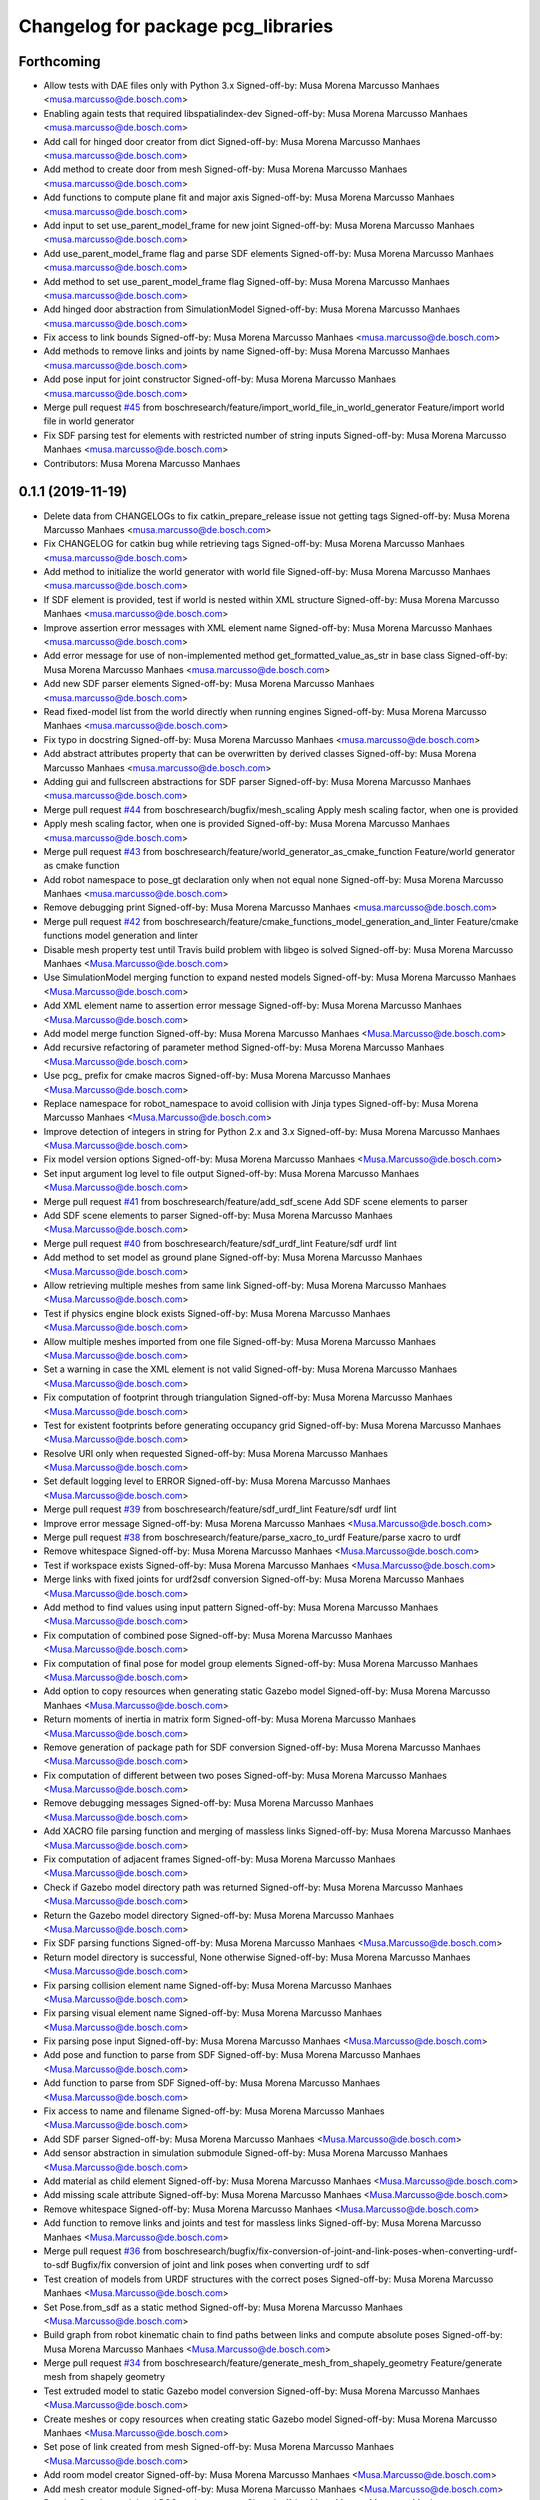 ^^^^^^^^^^^^^^^^^^^^^^^^^^^^^^^^^^^
Changelog for package pcg_libraries
^^^^^^^^^^^^^^^^^^^^^^^^^^^^^^^^^^^

Forthcoming
-----------
* Allow tests with DAE files only with Python 3.x
  Signed-off-by: Musa Morena Marcusso Manhaes <musa.marcusso@de.bosch.com>
* Enabling again tests that required libspatialindex-dev
  Signed-off-by: Musa Morena Marcusso Manhaes <musa.marcusso@de.bosch.com>
* Add call for hinged door creator from dict
  Signed-off-by: Musa Morena Marcusso Manhaes <musa.marcusso@de.bosch.com>
* Add method to create door from mesh
  Signed-off-by: Musa Morena Marcusso Manhaes <musa.marcusso@de.bosch.com>
* Add functions to compute plane fit and major axis
  Signed-off-by: Musa Morena Marcusso Manhaes <musa.marcusso@de.bosch.com>
* Add input to set use_parent_model_frame for new joint
  Signed-off-by: Musa Morena Marcusso Manhaes <musa.marcusso@de.bosch.com>
* Add use_parent_model_frame flag and parse SDF elements
  Signed-off-by: Musa Morena Marcusso Manhaes <musa.marcusso@de.bosch.com>
* Add method to set use_parent_model_frame flag
  Signed-off-by: Musa Morena Marcusso Manhaes <musa.marcusso@de.bosch.com>
* Add hinged door abstraction from SimulationModel
  Signed-off-by: Musa Morena Marcusso Manhaes <musa.marcusso@de.bosch.com>
* Fix access to link bounds
  Signed-off-by: Musa Morena Marcusso Manhaes <musa.marcusso@de.bosch.com>
* Add methods to remove links and joints by name
  Signed-off-by: Musa Morena Marcusso Manhaes <musa.marcusso@de.bosch.com>
* Add pose input for joint constructor
  Signed-off-by: Musa Morena Marcusso Manhaes <musa.marcusso@de.bosch.com>
* Merge pull request `#45 <https://github.com/boschresearch/pcg_gazebo_pkgs/issues/45>`_ from boschresearch/feature/import_world_file_in_world_generator
  Feature/import world file in world generator
* Fix SDF parsing test for elements with restricted number of string inputs
  Signed-off-by: Musa Morena Marcusso Manhaes <musa.marcusso@de.bosch.com>
* Contributors: Musa Morena Marcusso Manhaes

0.1.1 (2019-11-19)
------------------
* Delete data from CHANGELOGs to fix catkin_prepare_release issue not getting tags
  Signed-off-by: Musa Morena Marcusso Manhaes <musa.marcusso@de.bosch.com>
* Fix CHANGELOG for catkin bug while retrieving tags
  Signed-off-by: Musa Morena Marcusso Manhaes <musa.marcusso@de.bosch.com>
* Add method to initialize the world generator with world file
  Signed-off-by: Musa Morena Marcusso Manhaes <musa.marcusso@de.bosch.com>
* If SDF element is provided, test if world is nested within XML structure
  Signed-off-by: Musa Morena Marcusso Manhaes <musa.marcusso@de.bosch.com>
* Improve assertion error messages with XML element name
  Signed-off-by: Musa Morena Marcusso Manhaes <musa.marcusso@de.bosch.com>
* Add error message for use of non-implemented method get_formatted_value_as_str in base class
  Signed-off-by: Musa Morena Marcusso Manhaes <musa.marcusso@de.bosch.com>
* Add new SDF parser elements
  Signed-off-by: Musa Morena Marcusso Manhaes <musa.marcusso@de.bosch.com>
* Read fixed-model list from the world directly when running engines
  Signed-off-by: Musa Morena Marcusso Manhaes <musa.marcusso@de.bosch.com>
* Fix typo in docstring
  Signed-off-by: Musa Morena Marcusso Manhaes <musa.marcusso@de.bosch.com>
* Add abstract attributes property that can be overwritten by derived classes
  Signed-off-by: Musa Morena Marcusso Manhaes <musa.marcusso@de.bosch.com>
* Adding gui and fullscreen abstractions for SDF parser
  Signed-off-by: Musa Morena Marcusso Manhaes <musa.marcusso@de.bosch.com>
* Merge pull request `#44 <https://github.com/boschresearch/pcg_gazebo_pkgs/issues/44>`_ from boschresearch/bugfix/mesh_scaling
  Apply mesh scaling factor, when one is provided
* Apply mesh scaling factor, when one is provided
  Signed-off-by: Musa Morena Marcusso Manhaes <musa.marcusso@de.bosch.com>
* Merge pull request `#43 <https://github.com/boschresearch/pcg_gazebo_pkgs/issues/43>`_ from boschresearch/feature/world_generator_as_cmake_function
  Feature/world generator as cmake function
* Add robot namespace to pose_gt declaration only when not equal none
  Signed-off-by: Musa Morena Marcusso Manhaes <musa.marcusso@de.bosch.com>
* Remove debugging print
  Signed-off-by: Musa Morena Marcusso Manhaes <musa.marcusso@de.bosch.com>
* Merge pull request `#42 <https://github.com/boschresearch/pcg_gazebo_pkgs/issues/42>`_ from boschresearch/feature/cmake_functions_model_generation_and_linter
  Feature/cmake functions model generation and linter
* Disable mesh property test until  Travis build problem with libgeo is solved
  Signed-off-by: Musa Morena Marcusso Manhaes <Musa.Marcusso@de.bosch.com>
* Use SimulationModel merging function to expand nested models
  Signed-off-by: Musa Morena Marcusso Manhaes <Musa.Marcusso@de.bosch.com>
* Add XML element name to assertion error message
  Signed-off-by: Musa Morena Marcusso Manhaes <Musa.Marcusso@de.bosch.com>
* Add model merge function
  Signed-off-by: Musa Morena Marcusso Manhaes <Musa.Marcusso@de.bosch.com>
* Add recursive refactoring of parameter method
  Signed-off-by: Musa Morena Marcusso Manhaes <Musa.Marcusso@de.bosch.com>
* Use pcg\_ prefix for cmake macros
  Signed-off-by: Musa Morena Marcusso Manhaes <Musa.Marcusso@de.bosch.com>
* Replace namespace for robot_namespace to avoid collision with Jinja types
  Signed-off-by: Musa Morena Marcusso Manhaes <Musa.Marcusso@de.bosch.com>
* Improve detection of integers in string for Python 2.x and 3.x
  Signed-off-by: Musa Morena Marcusso Manhaes <Musa.Marcusso@de.bosch.com>
* Fix model version options
  Signed-off-by: Musa Morena Marcusso Manhaes <Musa.Marcusso@de.bosch.com>
* Set input argument log level to file output
  Signed-off-by: Musa Morena Marcusso Manhaes <Musa.Marcusso@de.bosch.com>
* Merge pull request `#41 <https://github.com/boschresearch/pcg_gazebo_pkgs/issues/41>`_ from boschresearch/feature/add_sdf_scene
  Add SDF scene elements to parser
* Add SDF scene elements to parser
  Signed-off-by: Musa Morena Marcusso Manhaes <Musa.Marcusso@de.bosch.com>
* Merge pull request `#40 <https://github.com/boschresearch/pcg_gazebo_pkgs/issues/40>`_ from boschresearch/feature/sdf_urdf_lint
  Feature/sdf urdf lint
* Add method to set model as ground plane
  Signed-off-by: Musa Morena Marcusso Manhaes <Musa.Marcusso@de.bosch.com>
* Allow retrieving multiple meshes from same link
  Signed-off-by: Musa Morena Marcusso Manhaes <Musa.Marcusso@de.bosch.com>
* Test if physics engine block exists
  Signed-off-by: Musa Morena Marcusso Manhaes <Musa.Marcusso@de.bosch.com>
* Allow multiple meshes imported from one file
  Signed-off-by: Musa Morena Marcusso Manhaes <Musa.Marcusso@de.bosch.com>
* Set a warning in case the XML element is not valid
  Signed-off-by: Musa Morena Marcusso Manhaes <Musa.Marcusso@de.bosch.com>
* Fix computation of footprint through triangulation
  Signed-off-by: Musa Morena Marcusso Manhaes <Musa.Marcusso@de.bosch.com>
* Test for existent footprints before generating occupancy grid
  Signed-off-by: Musa Morena Marcusso Manhaes <Musa.Marcusso@de.bosch.com>
* Resolve URI only when requested
  Signed-off-by: Musa Morena Marcusso Manhaes <Musa.Marcusso@de.bosch.com>
* Set default logging level to ERROR
  Signed-off-by: Musa Morena Marcusso Manhaes <Musa.Marcusso@de.bosch.com>
* Merge pull request `#39 <https://github.com/boschresearch/pcg_gazebo_pkgs/issues/39>`_ from boschresearch/feature/sdf_urdf_lint
  Feature/sdf urdf lint
* Improve error message
  Signed-off-by: Musa Morena Marcusso Manhaes <Musa.Marcusso@de.bosch.com>
* Merge pull request `#38 <https://github.com/boschresearch/pcg_gazebo_pkgs/issues/38>`_ from boschresearch/feature/parse_xacro_to_urdf
  Feature/parse xacro to urdf
* Remove whitespace
  Signed-off-by: Musa Morena Marcusso Manhaes <Musa.Marcusso@de.bosch.com>
* Test if workspace exists
  Signed-off-by: Musa Morena Marcusso Manhaes <Musa.Marcusso@de.bosch.com>
* Merge links with fixed joints for urdf2sdf conversion
  Signed-off-by: Musa Morena Marcusso Manhaes <Musa.Marcusso@de.bosch.com>
* Add method to find values using input pattern
  Signed-off-by: Musa Morena Marcusso Manhaes <Musa.Marcusso@de.bosch.com>
* Fix computation of combined pose
  Signed-off-by: Musa Morena Marcusso Manhaes <Musa.Marcusso@de.bosch.com>
* Fix computation of final pose for model group elements
  Signed-off-by: Musa Morena Marcusso Manhaes <Musa.Marcusso@de.bosch.com>
* Add option to copy resources when generating static Gazebo model
  Signed-off-by: Musa Morena Marcusso Manhaes <Musa.Marcusso@de.bosch.com>
* Return moments of inertia in matrix form
  Signed-off-by: Musa Morena Marcusso Manhaes <Musa.Marcusso@de.bosch.com>
* Remove generation of package path for SDF conversion
  Signed-off-by: Musa Morena Marcusso Manhaes <Musa.Marcusso@de.bosch.com>
* Fix computation of different between two poses
  Signed-off-by: Musa Morena Marcusso Manhaes <Musa.Marcusso@de.bosch.com>
* Remove debugging messages
  Signed-off-by: Musa Morena Marcusso Manhaes <Musa.Marcusso@de.bosch.com>
* Add XACRO file parsing function and merging of massless links
  Signed-off-by: Musa Morena Marcusso Manhaes <Musa.Marcusso@de.bosch.com>
* Fix computation of adjacent frames
  Signed-off-by: Musa Morena Marcusso Manhaes <Musa.Marcusso@de.bosch.com>
* Check if Gazebo model directory path was returned
  Signed-off-by: Musa Morena Marcusso Manhaes <Musa.Marcusso@de.bosch.com>
* Return the Gazebo model directory
  Signed-off-by: Musa Morena Marcusso Manhaes <Musa.Marcusso@de.bosch.com>
* Fix SDF parsing functions
  Signed-off-by: Musa Morena Marcusso Manhaes <Musa.Marcusso@de.bosch.com>
* Return model directory is successful, None otherwise
  Signed-off-by: Musa Morena Marcusso Manhaes <Musa.Marcusso@de.bosch.com>
* Fix parsing collision element name
  Signed-off-by: Musa Morena Marcusso Manhaes <Musa.Marcusso@de.bosch.com>
* Fix parsing visual element name
  Signed-off-by: Musa Morena Marcusso Manhaes <Musa.Marcusso@de.bosch.com>
* Fix parsing pose input
  Signed-off-by: Musa Morena Marcusso Manhaes <Musa.Marcusso@de.bosch.com>
* Add pose and function to parse from SDF
  Signed-off-by: Musa Morena Marcusso Manhaes <Musa.Marcusso@de.bosch.com>
* Add function to parse from SDF
  Signed-off-by: Musa Morena Marcusso Manhaes <Musa.Marcusso@de.bosch.com>
* Fix access to name and filename
  Signed-off-by: Musa Morena Marcusso Manhaes <Musa.Marcusso@de.bosch.com>
* Add SDF parser
  Signed-off-by: Musa Morena Marcusso Manhaes <Musa.Marcusso@de.bosch.com>
* Add sensor abstraction in simulation submodule
  Signed-off-by: Musa Morena Marcusso Manhaes <Musa.Marcusso@de.bosch.com>
* Add material as child element
  Signed-off-by: Musa Morena Marcusso Manhaes <Musa.Marcusso@de.bosch.com>
* Add missing scale attribute
  Signed-off-by: Musa Morena Marcusso Manhaes <Musa.Marcusso@de.bosch.com>
* Remove whitespace
  Signed-off-by: Musa Morena Marcusso Manhaes <Musa.Marcusso@de.bosch.com>
* Add function to remove links and joints and test for massless links
  Signed-off-by: Musa Morena Marcusso Manhaes <Musa.Marcusso@de.bosch.com>
* Merge pull request `#36 <https://github.com/boschresearch/pcg_gazebo_pkgs/issues/36>`_ from boschresearch/bugfix/fix-conversion-of-joint-and-link-poses-when-converting-urdf-to-sdf
  Bugfix/fix conversion of joint and link poses when converting urdf to sdf
* Test creation of models from URDF structures with the correct poses
  Signed-off-by: Musa Morena Marcusso Manhaes <Musa.Marcusso@de.bosch.com>
* Set Pose.from_sdf as a static method
  Signed-off-by: Musa Morena Marcusso Manhaes <Musa.Marcusso@de.bosch.com>
* Build graph from robot kinematic chain to find paths between links and compute absolute poses
  Signed-off-by: Musa Morena Marcusso Manhaes <Musa.Marcusso@de.bosch.com>
* Merge pull request `#34 <https://github.com/boschresearch/pcg_gazebo_pkgs/issues/34>`_ from boschresearch/feature/generate_mesh_from_shapely_geometry
  Feature/generate mesh from shapely geometry
* Test extruded model to static Gazebo model conversion
  Signed-off-by: Musa Morena Marcusso Manhaes <Musa.Marcusso@de.bosch.com>
* Create meshes or copy resources when creating static Gazebo model
  Signed-off-by: Musa Morena Marcusso Manhaes <Musa.Marcusso@de.bosch.com>
* Set pose of  link created from mesh
  Signed-off-by: Musa Morena Marcusso Manhaes <Musa.Marcusso@de.bosch.com>
* Add room model creator
  Signed-off-by: Musa Morena Marcusso Manhaes <Musa.Marcusso@de.bosch.com>
* Add mesh creator module
  Signed-off-by: Musa Morena Marcusso Manhaes <Musa.Marcusso@de.bosch.com>
* Resolve Gazebo model and ROS package names
  Signed-off-by: Musa Morena Marcusso Manhaes <Musa.Marcusso@de.bosch.com>
* Move log folder to home directory
  Signed-off-by: Musa Morena Marcusso Manhaes <Musa.Marcusso@de.bosch.com>
* Delete generated meshes after tests
  Signed-off-by: Musa Morena Marcusso Manhaes <Musa.Marcusso@de.bosch.com>
* Add test for extruded mesh creator
  Signed-off-by: Musa Morena Marcusso Manhaes <Musa.Marcusso@de.bosch.com>
* Refactor name of visual mesh input
  Signed-off-by: Musa Morena Marcusso Manhaes <Musa.Marcusso@de.bosch.com>
* Add default output for PCG generated resources
  Signed-off-by: Musa Morena Marcusso Manhaes <Musa.Marcusso@de.bosch.com>
* Add creator for extruded polygons and allow mesh constructor to use trimesh input
  Signed-off-by: Musa Morena Marcusso Manhaes <Musa.Marcusso@de.bosch.com>
* Use trimesh.Trimesh input to initiliaze Mesh object and export trimesh object if file does not exist
  Signed-off-by: Musa Morena Marcusso Manhaes <Musa.Marcusso@de.bosch.com>
* Allow mesh input to be either a filename or a trimesh.Trimesh object
  Signed-off-by: Musa Morena Marcusso Manhaes <Musa.Marcusso@de.bosch.com>
* Merge pull request `#33 <https://github.com/boschresearch/pcg_gazebo_pkgs/issues/33>`_ from boschresearch/feature/export_to_gazebo_model
  Feature/export to gazebo model
* Test export_to_gazebo_model
  Signed-off-by: Musa Morena Marcusso Manhaes <Musa.Marcusso@de.bosch.com>
* Fix indentation
  Signed-off-by: Musa Morena Marcusso Manhaes <Musa.Marcusso@de.bosch.com>
* Add method to export model group as a static Gazebo model
  Signed-off-by: Musa Morena Marcusso Manhaes <Musa.Marcusso@de.bosch.com>
* Add method to export model as a static Gazebo model
  Signed-off-by: Musa Morena Marcusso Manhaes <Musa.Marcusso@de.bosch.com>
* Fix indentation
  Signed-off-by: Musa Morena Marcusso Manhaes <Musa.Marcusso@de.bosch.com>
* Fix setting version value if input is float
  Signed-off-by: Musa Morena Marcusso Manhaes <Musa.Marcusso@de.bosch.com>
* Fix verification of version
  Signed-off-by: Musa Morena Marcusso Manhaes <Musa.Marcusso@de.bosch.com>
* Add requirements for mesh intersection checks
  Signed-off-by: Musa Morena Marcusso Manhaes <Musa.Marcusso@de.bosch.com>
* Merge pull request `#32 <https://github.com/boschresearch/pcg_gazebo_pkgs/issues/32>`_ from boschresearch/bugfix/delete_lock_file_after_tasks_finish
  Delete the port lock file after the tasks finish
* Delete the port lock file after the tasks finish
  Signed-off-by: Musa Morena Marcusso Manhaes <Musa.Marcusso@de.bosch.com>
* Merge pull request `#31 <https://github.com/boschresearch/pcg_gazebo_pkgs/issues/31>`_ from boschresearch/bugfix/collision_meshes_within_meshes
  Bugfix/collision meshes within meshes
* Fix closing tag
  Signed-off-by: Musa Morena Marcusso Manhães <musa.marcusso@de.bosch.com>
* Add libfcl-dev (dependency from python-fcl) as a dependency for pcg_libraries
  Signed-off-by: Musa Morena Marcusso Manhães <musa.marcusso@de.bosch.com>
* Disabling collision manager test for now until libspatialindex-dev is whitelisted in Travis CI
  Signed-off-by: Musa Morena Marcusso Manhães <musa.marcusso@de.bosch.com>
* Add python depedency to pcg_libraries to obtain Python.h headers necessary for trimesh
  Signed-off-by: Musa Morena Marcusso Manhaes <Musa.Marcusso@de.bosch.com>
* Install Python 2.7 dependencies for melodic Travis build
  Signed-off-by: Musa Morena Marcusso Manhaes <Musa.Marcusso@de.bosch.com>
* Remove duplicated library
  Signed-off-by: Musa Morena Marcusso Manhaes <Musa.Marcusso@de.bosch.com>
* Add Python flexible collision library
  Signed-off-by: Musa Morena Marcusso Manhaes <Musa.Marcusso@de.bosch.com>
* Add new unit tests
  Signed-off-by: Musa Morena Marcusso Manhaes <Musa.Marcusso@de.bosch.com>
* Add unit test for collision checker
  Signed-off-by: Musa Morena Marcusso Manhaes <Musa.Marcusso@de.bosch.com>
* Flag collision as true if any meshes and contained within other meshes
  Signed-off-by: Musa Morena Marcusso Manhaes <Musa.Marcusso@de.bosch.com>
* Merge pull request `#29 <https://github.com/boschresearch/pcg_gazebo_pkgs/issues/29>`_ from boschresearch/feature/unpause_timeout
  Feature/unpause timeout
* Fix lower limit
  Signed-off-by: Musa Morena Marcusso Manhaes <musa.marcusso@de.bosch.com>
* Pause the simulation when the timeout is reached
  Signed-off-by: Musa Morena Marcusso Manhaes <musa.marcusso@de.bosch.com>
* Merge pull request `#28 <https://github.com/boschresearch/pcg_gazebo_pkgs/issues/28>`_ from boschresearch/feature/dof_from_values_list
  Feature/dof from values list
* Add option to set the DoF from a list of values
  Signed-off-by: Musa Morena Marcusso Manhaes <musa.marcusso@de.bosch.com>
* Merge pull request `#27 <https://github.com/boschresearch/pcg_gazebo_pkgs/issues/27>`_ from boschresearch/feature/world_generation_examples
  Feature/world generation examples
* Use assets manager instance as input to new engine
  Signed-off-by: Musa Morena Marcusso Manhaes <musa.marcusso@de.bosch.com>
* Use volume instead of footprint are to pick models by size
  Signed-off-by: Musa Morena Marcusso Manhaes <musa.marcusso@de.bosch.com>
* Add test for mesh vertices contained in 2D workspace
  Signed-off-by: Musa Morena Marcusso Manhaes <musa.marcusso@de.bosch.com>
* Replace input argument for get_model handle for assets manager instance
  Signed-off-by: Musa Morena Marcusso Manhaes <musa.marcusso@de.bosch.com>
* Get handle for the assets manager instead of get_model
  Signed-off-by: Musa Morena Marcusso Manhaes <musa.marcusso@de.bosch.com>
* Convert parsed parameters to float
  Signed-off-by: Musa Morena Marcusso Manhaes <musa.marcusso@de.bosch.com>
* Add assertion test error message
  Signed-off-by: Musa Morena Marcusso Manhaes <musa.marcusso@de.bosch.com>
* Fix creation of ode block for contacts
  Signed-off-by: Musa Morena Marcusso Manhaes <musa.marcusso@de.bosch.com>
* Add poissons_ratio and elastic_modulus to Jinja macro
  Signed-off-by: Musa Morena Marcusso Manhaes <musa.marcusso@de.bosch.com>
* Create collision properties dynamics in the SDF
  Signed-off-by: Musa Morena Marcusso Manhaes <musa.marcusso@de.bosch.com>
* Add new SDF elements
  Signed-off-by: Musa Morena Marcusso Manhaes <musa.marcusso@de.bosch.com>
* Add Poisson's ratio and elastic modulus
  Signed-off-by: Musa Morena Marcusso Manhaes <musa.marcusso@de.bosch.com>
* Remove enable flags
  Signed-off-by: Musa Morena Marcusso Manhaes <musa.marcusso@de.bosch.com>
* Add SDF tags to contact block
  Signed-off-by: Musa Morena Marcusso Manhaes <musa.marcusso@de.bosch.com>
* Assert the SDF object is not None
  Signed-off-by: Musa Morena Marcusso Manhaes <musa.marcusso@de.bosch.com>
* Add Jinja template for model.config file
  Signed-off-by: Musa Morena Marcusso Manhaes <musa.marcusso@de.bosch.com>
* Return the raw parsed template if it is not an XML
  Signed-off-by: Musa Morena Marcusso Manhaes <musa.marcusso@de.bosch.com>
* Check if lambda returns a scalar
  Signed-off-by: Musa Morena Marcusso Manhaes <musa.marcusso@de.bosch.com>
* Add test for hex inputs as string
  Signed-off-by: Musa Morena Marcusso Manhaes <musa.marcusso@de.bosch.com>
* Add new SDF elements
  Signed-off-by: Musa Morena Marcusso Manhaes <musa.marcusso@de.bosch.com>
* Add information on erroneous input in assertion check
  Signed-off-by: Musa Morena Marcusso Manhaes <musa.marcusso@de.bosch.com>
* Test if element is None
  Signed-off-by: Musa Morena Marcusso Manhaes <musa.marcusso@de.bosch.com>
* Add new contact flag elements
  Signed-off-by: Musa Morena Marcusso Manhaes <musa.marcusso@de.bosch.com>
* Add new SDF elements
  Signed-off-by: Musa Morena Marcusso Manhaes <musa.marcusso@de.bosch.com>
* Merge pull request `#26 <https://github.com/boschresearch/pcg_gazebo_pkgs/issues/26>`_ from boschresearch/feature/add_collision_properties_to_model_factory_functions
  Feature/add collision properties to model factory functions
* Enable use of bounce element
  Signed-off-by: Musa Morena Marcusso Manhaes <musa.marcusso@de.bosch.com>
* Set default parameters to None to signal that the default should be used
  Signed-off-by: Musa Morena Marcusso Manhaes <musa.marcusso@de.bosch.com>
* Remove redundant creation of collision entity
  Signed-off-by: Musa Morena Marcusso Manhaes <musa.marcusso@de.bosch.com>
* Allow lambda functions to be parsed for box, cylinder, mesh and sphere
  Signed-off-by: Musa Morena Marcusso Manhaes <musa.marcusso@de.bosch.com>
* Remove contact element from collision
  Signed-off-by: Musa Morena Marcusso Manhaes <musa.marcusso@de.bosch.com>
* Test sphere and cylinder model creators
  Signed-off-by: Musa Morena Marcusso Manhaes <musa.marcusso@de.bosch.com>
* Add input bounce parameters
  Signed-off-by: Musa Morena Marcusso Manhaes <musa.marcusso@de.bosch.com>
* Add visual and collision property inputs for link creators
  Signed-off-by: Musa Morena Marcusso Manhaes <musa.marcusso@de.bosch.com>
* Add visual and collision properties inputs for mesh link creator
  Signed-off-by: Musa Morena Marcusso Manhaes <musa.marcusso@de.bosch.com>
* Add collision and visual properties inputs for cylinder, sphere and mesh creators
  Signed-off-by: Musa Morena Marcusso Manhaes <musa.marcusso@de.bosch.com>
* Add default logger
  Signed-off-by: Musa Morena Marcusso Manhaes <musa.marcusso@de.bosch.com>
* Add bounce macro
  Signed-off-by: Musa Morena Marcusso Manhaes <musa.marcusso@de.bosch.com>
* Solve merge conflict with master
  Signed-off-by: Musa Morena Marcusso Manhaes <musa.marcusso@de.bosch.com>
* Fix conflicts with master
  Signed-off-by: Musa Morena Marcusso Manhaes <musa.marcusso@de.bosch.com>
* Merge pull request `#25 <https://github.com/boschresearch/pcg_gazebo_pkgs/issues/25>`_ from boschresearch/bugfix/expand_nested_models
  Bugfix/expand nested models
* Expand nested models to convert SDF to URDF
  Signed-off-by: Musa Morena Marcusso Manhaes <musa.marcusso@de.bosch.com>
* Use unique rot vector for orientation input in Pose
  Signed-off-by: Musa Morena Marcusso Manhaes <musa.marcusso@de.bosch.com>
* Initialize rotation as rpy or quat depending on length of input vector
  Signed-off-by: Musa Morena Marcusso Manhaes <musa.marcusso@de.bosch.com>
* Add test of collision parameters to box factory function
  Signed-off-by: Musa Morena Marcusso Manhaes <musa.marcusso@de.bosch.com>
* Add bullet friction and logger
  Signed-off-by: Musa Morena Marcusso Manhaes <musa.marcusso@de.bosch.com>
* Add collision parameters as input to add_cuboid_link
  Signed-off-by: Musa Morena Marcusso Manhaes <musa.marcusso@de.bosch.com>
* Add message to assertion test
  Signed-off-by: Musa Morena Marcusso Manhaes <musa.marcusso@de.bosch.com>
* Add message to assertion test
  Signed-off-by: Musa Morena Marcusso Manhaes <musa.marcusso@de.bosch.com>
* Parse path into ROS package URI
  Signed-off-by: Musa Morena Marcusso Manhaes <musa.marcusso@de.bosch.com>
* Add collision and visual parameters to box factory function
  Signed-off-by: Musa Morena Marcusso Manhaes <musa.marcusso@de.bosch.com>
* Fix parsing of models and lights from SDF
  Signed-off-by: Musa Morena Marcusso Manhaes <musa.marcusso@de.bosch.com>
* Merge pull request `#24 <https://github.com/boschresearch/pcg_gazebo_pkgs/issues/24>`_ from boschresearch/feature/retrieve_models_from_usr_share
  Feature/retrieve models from usr share
* Test if resources are found in /usr/share folder
  Signed-off-by: Musa Morena Marcusso Manhaes <musa.marcusso@de.bosch.com>
* Use string format for floating point
  Signed-off-by: Musa Morena Marcusso Manhaes <musa.marcusso@de.bosch.com>
* Look into /use/share/gazebo-X/models folder for models
  Signed-off-by: Musa Morena Marcusso Manhaes <musa.marcusso@de.bosch.com>
* Format integer and floats into strings
  Signed-off-by: Musa Morena Marcusso Manhaes <musa.marcusso@de.bosch.com>
* Replace print by the PCG logger
  Signed-off-by: Musa Morena Marcusso Manhaes <musa.marcusso@de.bosch.com>
* Merge pull request `#23 <https://github.com/boschresearch/pcg_gazebo_pkgs/issues/23>`_ from boschresearch/release/0.1.0
  Release/0.1.0
* 0.1.0
  Signed-off-by: Musa Morena Marcusso Manhães <musa.marcusso@de.bosch.com>
* Fix the initial version
  Signed-off-by: Musa Morena Marcusso Manhães <musa.marcusso@de.bosch.com>
* Fix CHANGELOG files
  Signed-off-by: Musa Morena Marcusso Manhães <musa.marcusso@de.bosch.com>
* Merge pull request `#22 <https://github.com/boschresearch/pcg_gazebo_pkgs/issues/22>`_ from boschresearch/bugfix/transfer_jinja_parser_to_utils
  Bugfix/transfer jinja parser to utils
* Move jinja template parser to utils module
  Signed-off-by: Musa Morena Marcusso Manhaes <Musa.Marcusso@de.bosch.com>
* Fix access to child element <type>
  Signed-off-by: Musa Morena Marcusso Manhaes <Musa.Marcusso@de.bosch.com>
* Set default log level to ERROR
  Signed-off-by: Musa Morena Marcusso Manhaes <Musa.Marcusso@de.bosch.com>
* Merge pull request `#21 <https://github.com/boschresearch/pcg_gazebo_pkgs/issues/21>`_ from boschresearch/bugfix/model_group_from_sdf
  Bugfix/model group from sdf
* Test if list of model and lights is available before parsing the SDF elements
  Signed-off-by: Musa Morena Marcusso Manhaes <Musa.Marcusso@de.bosch.com>
* Merge pull request `#20 <https://github.com/boschresearch/pcg_gazebo_pkgs/issues/20>`_ from boschresearch/feature/creating_dynamic_model_groups
  Feature/creating dynamic model groups
* 0.1.0
  Signed-off-by: Musa Morena Marcusso Manhaes <Musa.Marcusso@de.bosch.com>
* Add CHANGELOG
  Signed-off-by: Musa Morena Marcusso Manhaes <Musa.Marcusso@de.bosch.com>
* Add docstrings
  Signed-off-by: Musa Morena Marcusso Manhaes <Musa.Marcusso@de.bosch.com>
* Add world generator unit tests
  Signed-off-by: Musa Morena Marcusso Manhaes <Musa.Marcusso@de.bosch.com>
* Use the from_dict constructor
  Signed-off-by: Musa Morena Marcusso Manhaes <Musa.Marcusso@de.bosch.com>
* Remove print of output XML element
  Signed-off-by: Musa Morena Marcusso Manhaes <Musa.Marcusso@de.bosch.com>
* Add from_dict constructor
  Signed-off-by: Musa Morena Marcusso Manhaes <Musa.Marcusso@de.bosch.com>
* Add assertion tests for cuboid link inputs
  Signed-off-by: Musa Morena Marcusso Manhaes <Musa.Marcusso@de.bosch.com>
* Use asset and engine manager for the generation of a new world configuration
  Signed-off-by: Musa Morena Marcusso Manhaes <Musa.Marcusso@de.bosch.com>
* Set from_dict as static
  Signed-off-by: Musa Morena Marcusso Manhaes <Musa.Marcusso@de.bosch.com>
* Return model directly from asset manager
  Signed-off-by: Musa Morena Marcusso Manhaes <Musa.Marcusso@de.bosch.com>
* Generate random engine name if tag is missing
  Signed-off-by: Musa Morena Marcusso Manhaes <Musa.Marcusso@de.bosch.com>
* Allow use of model groups to retrieve bounds
  Signed-off-by: Musa Morena Marcusso Manhaes <Musa.Marcusso@de.bosch.com>
* Add function to add a full model group
  Signed-off-by: Musa Morena Marcusso Manhaes <Musa.Marcusso@de.bosch.com>
* Fix count of models locally and in subgroups
  Signed-off-by: Musa Morena Marcusso Manhaes <Musa.Marcusso@de.bosch.com>
* Add type input for parsing dict description assets
  Signed-off-by: Musa Morena Marcusso Manhaes <Musa.Marcusso@de.bosch.com>
* Remove initial requirement for Gazebo models list to be empty
  Signed-off-by: Musa Morena Marcusso Manhaes <Musa.Marcusso@de.bosch.com>
* Add new unit test scripts
  Signed-off-by: Musa Morena Marcusso Manhaes <Musa.Marcusso@de.bosch.com>
* Start adapting of world generator to use model groups generator
  Signed-off-by: Musa Morena Marcusso Manhaes <Musa.Marcusso@de.bosch.com>
* Add test YAML files for testing the YAML loader
  Signed-off-by: Musa Morena Marcusso Manhaes <Musa.Marcusso@de.bosch.com>
* Add test box Gazebo model
  Signed-off-by: Musa Morena Marcusso Manhaes <Musa.Marcusso@de.bosch.com>
* Add unit tests for new package modules
  Signed-off-by: Musa Morena Marcusso Manhaes <Musa.Marcusso@de.bosch.com>
* Use random generation of strings
  Signed-off-by: Musa Morena Marcusso Manhaes <Musa.Marcusso@de.bosch.com>
* Add test for nested model groups and import from SDF
  Signed-off-by: Musa Morena Marcusso Manhaes <Musa.Marcusso@de.bosch.com>
* Rename SDF unit test
  Signed-off-by: Musa Morena Marcusso Manhaes <Musa.Marcusso@de.bosch.com>
* Use assets and engines collections
  Signed-off-by: Musa Morena Marcusso Manhaes <Musa.Marcusso@de.bosch.com>
* Add collection manager classes to module
  Signed-off-by: Musa Morena Marcusso Manhaes <Musa.Marcusso@de.bosch.com>
* Add engine and constraint collections manager
  Signed-off-by: Musa Morena Marcusso Manhaes <Musa.Marcusso@de.bosch.com>
* Add object attributes for light configuration
  Signed-off-by: Musa Morena Marcusso Manhaes <Musa.Marcusso@de.bosch.com>
* Allow exceptions to interrupt parsing execution
  Signed-off-by: Musa Morena Marcusso Manhaes <Musa.Marcusso@de.bosch.com>
* Add assets manager for light, model, model factory and model groups
  Signed-off-by: Musa Morena Marcusso Manhaes <Musa.Marcusso@de.bosch.com>
* Add missing SDF elements to package
  Signed-off-by: Musa Morena Marcusso Manhaes <Musa.Marcusso@de.bosch.com>
* Update Gazebo models' list
  Signed-off-by: Musa Morena Marcusso Manhaes <Musa.Marcusso@de.bosch.com>
* Fix setting the base class' value attribute
  Signed-off-by: Musa Morena Marcusso Manhaes <Musa.Marcusso@de.bosch.com>
* Overload equality operator
  Signed-off-by: Musa Morena Marcusso Manhaes <Musa.Marcusso@de.bosch.com>
* Add base class for managing collections of entities
  Signed-off-by: Musa Morena Marcusso Manhaes <Musa.Marcusso@de.bosch.com>
* Add constructor input for local collision checker instance
  Signed-off-by: Musa Morena Marcusso Manhaes <Musa.Marcusso@de.bosch.com>
* Adapt world to use model groups per default
  Signed-off-by: Musa Morena Marcusso Manhaes <Musa.Marcusso@de.bosch.com>
* Add copy constructor
  Signed-off-by: Musa Morena Marcusso Manhaes <Musa.Marcusso@de.bosch.com>
* Add import from dict function
  Signed-off-by: Musa Morena Marcusso Manhaes <Musa.Marcusso@de.bosch.com>
* Add custom YAML loaders to parse ROS paths
  Signed-off-by: Musa Morena Marcusso Manhaes <Musa.Marcusso@de.bosch.com>
* Set default log level to warning
  Signed-off-by: Musa Morena Marcusso Manhaes <Musa.Marcusso@de.bosch.com>
* Add lights to model group and import from SDF function
  Signed-off-by: Musa Morena Marcusso Manhaes <Musa.Marcusso@de.bosch.com>
* Set spot settings as optional
  Signed-off-by: Musa Morena Marcusso Manhaes <Musa.Marcusso@de.bosch.com>
* Overload __eq_\_ operator for Pose object
  Signed-off-by: Musa Morena Marcusso Manhaes <Musa.Marcusso@de.bosch.com>
* Fix testing if the XML element is available already
  Signed-off-by: Musa Morena Marcusso Manhaes <Musa.Marcusso@de.bosch.com>
* Use trimesh Scene instead of boolean operation
  Signed-off-by: Musa Morena Marcusso Manhaes <Musa.Marcusso@de.bosch.com>
* Set value options as an attribute
  Signed-off-by: Musa Morena Marcusso Manhaes <Musa.Marcusso@de.bosch.com>
* Add elements to the <ode> block
  Signed-off-by: Musa Morena Marcusso Manhaes <Musa.Marcusso@de.bosch.com>
* Add test for model groups
  Signed-off-by: Musa Morena Marcusso Manhaes <Musa.Marcusso@de.bosch.com>
* Add utils module
  Signed-off-by: Musa Morena Marcusso Manhaes <Musa.Marcusso@de.bosch.com>
* Add test for model groups
  Signed-off-by: Musa Morena Marcusso Manhaes <Musa.Marcusso@de.bosch.com>
* Get copy from meshes bounds object
  Signed-off-by: Musa Morena Marcusso Manhaes <Musa.Marcusso@de.bosch.com>
* Rename test file
  Signed-off-by: Musa Morena Marcusso Manhaes <Musa.Marcusso@de.bosch.com>
* Add ModelGroup to subpackage
  Signed-off-by: Musa Morena Marcusso Manhães <musa.marcusso@de.bosch.com>
* Add model group generator class
  Signed-off-by: Musa Morena Marcusso Manhães <musa.marcusso@de.bosch.com>
* Move model group to simulation subpackage
  Signed-off-by: Musa Morena Marcusso Manhães <musa.marcusso@de.bosch.com>
* Create ModelGroup class to manage sets of models
  Signed-off-by: Musa Morena Marcusso Manhaes <Musa.Marcusso@de.bosch.com>
* Merge pull request `#19 <https://github.com/boschresearch/pcg_gazebo_pkgs/issues/19>`_ from boschresearch/feature/gazebo_ros_path_resolve
  Feature/gazebo ros path resolve
* Fix the initialization for Mesh when input filename is None
  Signed-off-by: Musa Morena Marcusso Manhaes <Musa.Marcusso@de.bosch.com>
* Fix unit test after finding the ROS package
  Signed-off-by: Musa Morena Marcusso Manhaes <Musa.Marcusso@de.bosch.com>
* Resolve mesh paths in the Mesh class
  Signed-off-by: Musa Morena Marcusso Manhaes <Musa.Marcusso@de.bosch.com>
* Use path class to resolve paths
  Signed-off-by: Musa Morena Marcusso Manhaes <Musa.Marcusso@de.bosch.com>
* Fix testing of string types inputs for Python 2 and 3
  Signed-off-by: Musa Morena Marcusso Manhaes <Musa.Marcusso@de.bosch.com>
* Import simulation packages locally
  Signed-off-by: Musa Morena Marcusso Manhaes <Musa.Marcusso@de.bosch.com>
* Add path class to pcg_gazebo module
  Signed-off-by: Musa Morena Marcusso Manhaes <Musa.Marcusso@de.bosch.com>
* Add ROS package name to Gazebo model information
  Signed-off-by: Musa Morena Marcusso Manhaes <Musa.Marcusso@de.bosch.com>
* Add unit test for path class
  Signed-off-by: Musa Morena Marcusso Manhaes <Musa.Marcusso@de.bosch.com>
* Remove ROS tests, use nosetests only
  Signed-off-by: Musa Morena Marcusso Manhaes <Musa.Marcusso@de.bosch.com>
* Fix line breaks
  Signed-off-by: Musa Morena Marcusso Manhaes <Musa.Marcusso@de.bosch.com>
* Remove fix normals and fill mesh holes after loading
  Signed-off-by: Musa Morena Marcusso Manhaes <Musa.Marcusso@de.bosch.com>
* Add SDF/URDF path resolver class
  Signed-off-by: Musa Morena Marcusso Manhaes <Musa.Marcusso@de.bosch.com>
* Merge pull request `#18 <https://github.com/boschresearch/pcg_gazebo_pkgs/issues/18>`_ from boschresearch/feature/process_jinja_templates
  Feature/process jinja templates
* Parse physics engine inputs
  Signed-off-by: Musa Morena Marcusso Manhaes <Musa.Marcusso@de.bosch.com>
* Provide input arguments for physics engine constructors
  Signed-off-by: Musa Morena Marcusso Manhaes <Musa.Marcusso@de.bosch.com>
* Add assertion error messages
  Signed-off-by: Musa Morena Marcusso Manhaes <Musa.Marcusso@de.bosch.com>
* Fix default argument of viscous_friction
  Signed-off-by: Musa Morena Marcusso Manhaes <Musa.Marcusso@de.bosch.com>
* Add encoding when parsing XML file
  Signed-off-by: Musa Morena Marcusso Manhaes <Musa.Marcusso@de.bosch.com>
* Add Jinja template for basic models
  Signed-off-by: Musa Morena Marcusso Manhaes <Musa.Marcusso@de.bosch.com>
* Merge pull request `#17 <https://github.com/boschresearch/pcg_gazebo_pkgs/issues/17>`_ from boschresearch/feature/jinja_template_parser
  Feature/jinja template parser
* Add current input value when AssertionError is thrown
  Signed-off-by: Musa Morena Marcusso Manhaes <Musa.Marcusso@de.bosch.com>
* Fix type for cone_model in the friction model option
  Signed-off-by: Musa Morena Marcusso Manhaes <Musa.Marcusso@de.bosch.com>
* Use Jinja renderer in unit test
  Signed-off-by: Musa Morena Marcusso Manhaes <Musa.Marcusso@de.bosch.com>
* Fix type on use_dynamic_moi_rescaling
  Signed-off-by: Musa Morena Marcusso Manhaes <Musa.Marcusso@de.bosch.com>
* Add world file template
  Signed-off-by: Musa Morena Marcusso Manhaes <Musa.Marcusso@de.bosch.com>
* Add Jinja template renderer
  Signed-off-by: Musa Morena Marcusso Manhaes <Musa.Marcusso@de.bosch.com>
* Add world file template
  Signed-off-by: Musa Morena Marcusso Manhaes <Musa.Marcusso@de.bosch.com>
* Add macro to generate <physics> block
  Signed-off-by: Musa Morena Marcusso Manhaes <Musa.Marcusso@de.bosch.com>
* Add input for robotNamespace in pose_gt macro
  Signed-off-by: Musa Morena Marcusso Manhaes <Musa.Marcusso@de.bosch.com>
* Remove generated test SDF
  Signed-off-by: Musa Morena Marcusso Manhaes <Musa.Marcusso@de.bosch.com>
* Use find_ros_package to resolve import paths
  Signed-off-by: Musa Morena Marcusso Manhaes <Musa.Marcusso@de.bosch.com>
* Merge pull request `#16 <https://github.com/boschresearch/pcg_gazebo_pkgs/issues/16>`_ from boschresearch/hotfix/bullet_upper_limit_for_friction
  Hotfix/bullet upper limit for friction
* Add random string to log file path to avoid conflicts on two pcg instances
  Signed-off-by: Musa Morena Marcusso Manhaes <Musa.Marcusso@de.bosch.com>
* Remove upper limit for Bullet friction parameters
  Signed-off-by: Musa Morena Marcusso Manhaes <Musa.Marcusso@de.bosch.com>
* Merge pull request `#15 <https://github.com/boschresearch/pcg_gazebo_pkgs/issues/15>`_ from boschresearch/hotfix/process_urdf_before_spawn
  Hotfix/process urdf before spawn
* Add gazebo_ros_control macro and input for ROS version
  Signed-off-by: Musa Morena Marcusso Manhaes <Musa.Marcusso@de.bosch.com>
* Merge pull request `#12 <https://github.com/boschresearch/pcg_gazebo_pkgs/issues/12>`_ from boschresearch/hotfix/better_simulation_module_construction
  Hotfix/better simulation module construction
* Add trimesh's optional dependency scipy
  Signed-off-by: Musa Morena Marcusso Manhaes <Musa.Marcusso@de.bosch.com>
* Remove a slash when refactoring $(find pkg)
  Signed-off-by: Musa Morena Marcusso Manhaes <Musa.Marcusso@de.bosch.com>
* Add joint log messages to PCG log output
  Signed-off-by: Musa Morena Marcusso Manhaes <Musa.Marcusso@de.bosch.com>
* Add networkx as package dependency
  Signed-off-by: Musa Morena Marcusso Manhaes <Musa.Marcusso@de.bosch.com>
* Set IMU parameters for older SDF versions
  Signed-off-by: Musa Morena Marcusso Manhaes <Musa.Marcusso@de.bosch.com>
* Add networkx (a trimesh dependency)
  Signed-off-by: Musa Morena Marcusso Manhaes <Musa.Marcusso@de.bosch.com>
* Add more constructor inputs to configure the joint
  Signed-off-by: Musa Morena Marcusso Manhaes <Musa.Marcusso@de.bosch.com>
* Add plugins to models
  Signed-off-by: Musa Morena Marcusso Manhaes <Musa.Marcusso@de.bosch.com>
* Add parser for $(find pkg) format
  Signed-off-by: Musa Morena Marcusso Manhaes <Musa.Marcusso@de.bosch.com>
* Fix setting internal attributes from constructor's inputs
  Signed-off-by: Musa Morena Marcusso Manhaes <Musa.Marcusso@de.bosch.com>
* Add initialization of kinect ROS plugin
  Signed-off-by: Musa Morena Marcusso Manhaes <Musa.Marcusso@de.bosch.com>
* Test if parent is world before searching in model
  Signed-off-by: Musa Morena Marcusso Manhaes <Musa.Marcusso@de.bosch.com>
* Add more configuration inputs in constructor
  Signed-off-by: Musa Morena Marcusso Manhaes <Musa.Marcusso@de.bosch.com>
* Remove redundant distortion input and add kinect plugin
  Signed-off-by: Musa Morena Marcusso Manhaes <Musa.Marcusso@de.bosch.com>
* Fix type of ray sensor SDF output
  Signed-off-by: Musa Morena Marcusso Manhaes <Musa.Marcusso@de.bosch.com>
* Add method to set the internal sensor plugin
  Signed-off-by: Musa Morena Marcusso Manhaes <Musa.Marcusso@de.bosch.com>
* Merge pull request `#9 <https://github.com/boschresearch/pcg_gazebo_pkgs/issues/9>`_ from boschresearch/hotfix/mesh_box_approximation
  Hotfix/mesh box approximation
* Use the bounds of the mesh to compute the approximated box
  Signed-off-by: Musa Morena Marcusso Manhaes <Musa.Marcusso@de.bosch.com>
* Fix the computation of approximated box models from mesh
  Signed-off-by: Musa Morena Marcusso Manhaes <Musa.Marcusso@de.bosch.com>
* Merge pull request `#8 <https://github.com/boschresearch/pcg_gazebo_pkgs/issues/8>`_ from boschresearch/hotfix/broken-random-engine-assets-list
  Hotfix/broken random engine assets list
* Renaming Link module and transformation fixes
  * Rename SimulationObject to Link
  * For Python 2.x, test input name for unicode and str types
  * Fix composed pose transformation for retrieving footprints
  Signed-off-by: Musa Morena Marcusso Manhaes <Musa.Marcusso@de.bosch.com>
* Use cached footprint polygons for repeated workspace tests
  Signed-off-by: Musa Morena Marcusso Manhaes <Musa.Marcusso@de.bosch.com>
* Fix access to constraint label
  Signed-off-by: Musa Morena Marcusso Manhaes <Musa.Marcusso@de.bosch.com>
* Generate z_levels from z_limits if None is provided
  Signed-off-by: Musa Morena Marcusso Manhaes <Musa.Marcusso@de.bosch.com>
* Replace SimulationObject for Link
  SimulationObject was refactored to respect the
  nomenclature used in Gazebo, SDF and URDF robot
  descriptions
  Signed-off-by: Musa Morena Marcusso Manhaes <Musa.Marcusso@de.bosch.com>
* Rename simulation.SimulationObject to simulation.Link
  Signed-off-by: Musa Morena Marcusso Manhaes <Musa.Marcusso@de.bosch.com>
* Merge pull request `#7 <https://github.com/boschresearch/pcg_gazebo_pkgs/issues/7>`_ from boschresearch/feature/travis_ci_integration
  Feature/travis ci integration
* Set kinetic to allow failures at Travis CI
  Signed-off-by: Musa Morena Marcusso Manhães <musa.marcusso@de.bosch.com>
* Use openscad to test boolean operations
  Signed-off-by: Musa Morena Marcusso Manhães <musa.marcusso@de.bosch.com>
* Add blender as trimesh dependency for boolean operations
  Signed-off-by: Musa Morena Marcusso Manhães <musa.marcusso@de.bosch.com>
* Fix invalid mismatched tag
  Signed-off-by: Musa Morena Marcusso Manhães <musa.marcusso@de.bosch.com>
* Add libxml2-utils as depedency for xmllint
  Signed-off-by: Musa Morena Marcusso Manhães <musa.marcusso@de.bosch.com>
* Replace trimesh[all] for trimesh for missing glooey
  Signed-off-by: Musa Morena Marcusso Manhães <musa.marcusso@de.bosch.com>
* Update requirements list
  * Set the complete installation of trimesh
  * Add pycollada for parsing of DAE files by trimesh
  Signed-off-by: Musa Morena Marcusso Manhães <musa.marcusso@de.bosch.com>
* Clean up script
  Signed-off-by: Musa Morena Marcusso Manhães <musa.marcusso@de.bosch.com>
* Add missing dependencies
  Signed-off-by: Musa Morena Marcusso Manhães <musa.marcusso@de.bosch.com>
* Add python-pip as depedency
  Signed-off-by: Musa Morena Marcusso Manhães <musa.marcusso@de.bosch.com>
* Merge pull request `#5 <https://github.com/boschresearch/pcg_gazebo_pkgs/issues/5>`_ from boschresearch/hotfix/remove_virtualenv_dependency
  Hotfix/remove virtualenv dependency
* Refactor comment
  Signed-off-by: Musa Morena Marcusso Manhaes <Musa.Marcusso@de.bosch.com>
* Remove virtualenv as a dependency
  Signed-off-by: Musa Morena Marcusso Manhaes <Musa.Marcusso@de.bosch.com>
* Remove old URDF test file
  Signed-off-by: Musa Morena Marcusso Manhaes <Musa.Marcusso@de.bosch.com>
* Merge pull request `#2 <https://github.com/boschresearch/pcg_gazebo_pkgs/issues/2>`_ from boschresearch/hotfix/unit_tests
  Hotfix/unit tests
* For Python 2.x, test string input for unicode type
  Signed-off-by: Musa Morena Marcusso Manhaes <Musa.Marcusso@de.bosch.com>
* Fix test of input value to is_scalar
  Signed-off-by: Musa Morena Marcusso Manhaes <Musa.Marcusso@de.bosch.com>
* Test for unicode input for Python 2.x
  Signed-off-by: Musa Morena Marcusso Manhaes <Musa.Marcusso@de.bosch.com>
* Catch type error in value test methods
  Signed-off-by: Musa Morena Marcusso Manhaes <Musa.Marcusso@de.bosch.com>
* Print exception message, not URDF content
  Signed-off-by: Musa Morena Marcusso Manhaes <Musa.Marcusso@de.bosch.com>
* Add option for single process model generation if n_processes=None
  Signed-off-by: Musa Morena Marcusso Manhaes <Musa.Marcusso@de.bosch.com>
* Use jinja2 instead of yasha to parse templates
  Signed-off-by: Musa Morena Marcusso Manhaes <Musa.Marcusso@de.bosch.com>
* Fix access to XML element name
  Signed-off-by: Musa Morena Marcusso Manhaes <Musa.Marcusso@de.bosch.com>
* Fix ROS test installation
  Signed-off-by: Musa Morena Marcusso Manhaes <Musa.Marcusso@de.bosch.com>
* Remove duplicate test
  Signed-off-by: Musa Morena Marcusso Manhaes <Musa.Marcusso@de.bosch.com>
* Use rospkg to solve paths and fix the access to URDF element name
  Signed-off-by: Musa Morena Marcusso Manhaes <Musa.Marcusso@de.bosch.com>
* Remove whitespaces
  Signed-off-by: Musa Morena Marcusso Manhaes <Musa.Marcusso@de.bosch.com>
* Rename test URDF files
  Signed-off-by: Musa Morena Marcusso Manhaes <Musa.Marcusso@de.bosch.com>
* Merge pull request `#1 <https://github.com/boschresearch/pcg_gazebo_pkgs/issues/1>`_ from boschresearch/feature/installation_instructions
  Feature/installation instructions
* Fix verification of scalar input in static method
  Signed-off-by: Musa Morena Marcusso Manhaes <Musa.Marcusso@de.bosch.com>
* Fix print of pose vector
  Signed-off-by: Musa Morena Marcusso Manhaes <Musa.Marcusso@de.bosch.com>
* Fix conversion of rpy2quat
  No longer using the pyquaternion structure
  Signed-off-by: Musa Morena Marcusso Manhaes <Musa.Marcusso@de.bosch.com>
* Remove rospkg from requirements
  Signed-off-by: Musa Morena Marcusso Manhaes <Musa.Marcusso@de.bosch.com>
* Install missing Python dependencies in the user space
  Signed-off-by: Musa Morena Marcusso Manhaes <Musa.Marcusso@de.bosch.com>
* Initial commit
  Signed-off-by: Musa Morena Marcusso Manhaes <Musa.Marcusso@de.bosch.com>
* Contributors: Musa Morena Marcusso Manhaes
